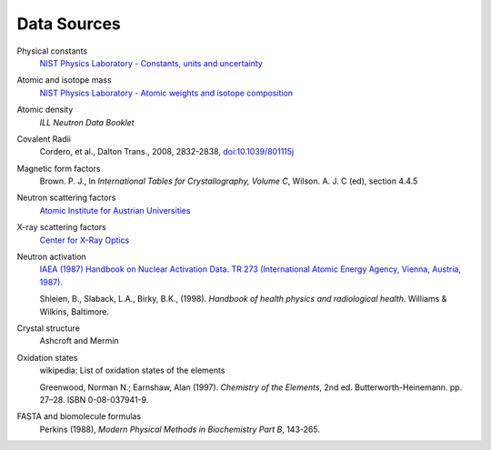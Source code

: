 .. _data-sources:

************
Data Sources
************

Physical constants
    `NIST Physics Laboratory - Constants, units and uncertainty <http://physics.nist.gov/cuu/index.html>`_

Atomic and isotope mass
    `NIST Physics Laboratory - Atomic weights and isotope composition <http://physics.nist.gov/PhysRefData/Compositions/>`_

Atomic density
    *ILL Neutron Data Booklet*

Covalent Radii
    Cordero, et al., Dalton Trans., 2008, 2832-2838, `doi:10.1039/801115j <http://dx.doi.org/10.1039/b801115j>`_

Magnetic form factors
    Brown. P. J., In *International Tables for Crystallography, Volume C*, Wilson. A. J. C (ed), section 4.4.5

Neutron scattering factors
   `Atomic Institute for Austrian Universities <http://www.ati.ac.at/~neutropt/scattering/table.html>`_

X-ray scattering factors
   `Center for X-Ray Optics <http://www-cxro.lbl.gov/>`_

Neutron activation
    `IAEA (1987) Handbook on Nuclear Activation Data. TR 273 (International Atomic Energy Agency, Vienna, Austria, 1987). <http://cds.cern.ch/record/111089/files/IAEA-TR-273.pdf>`_

    Shleien, B., Slaback, L.A., Birky, B.K., (1998).
    *Handbook of health physics and radiological health*.
    Williams & Wilkins, Baltimore.


Crystal structure
    Ashcroft and Mermin

Oxidation states
    wikipedia: List of oxidation states of the elements

    Greenwood, Norman N.; Earnshaw, Alan (1997). *Chemistry of the Elements*,  2nd ed.
    Butterworth-Heinemann. pp. 27–28. ISBN 0-08-037941-9.

FASTA and biomolecule formulas
    Perkins (1988), *Modern Physical Methods in Biochemistry Part B*, 143-265.
